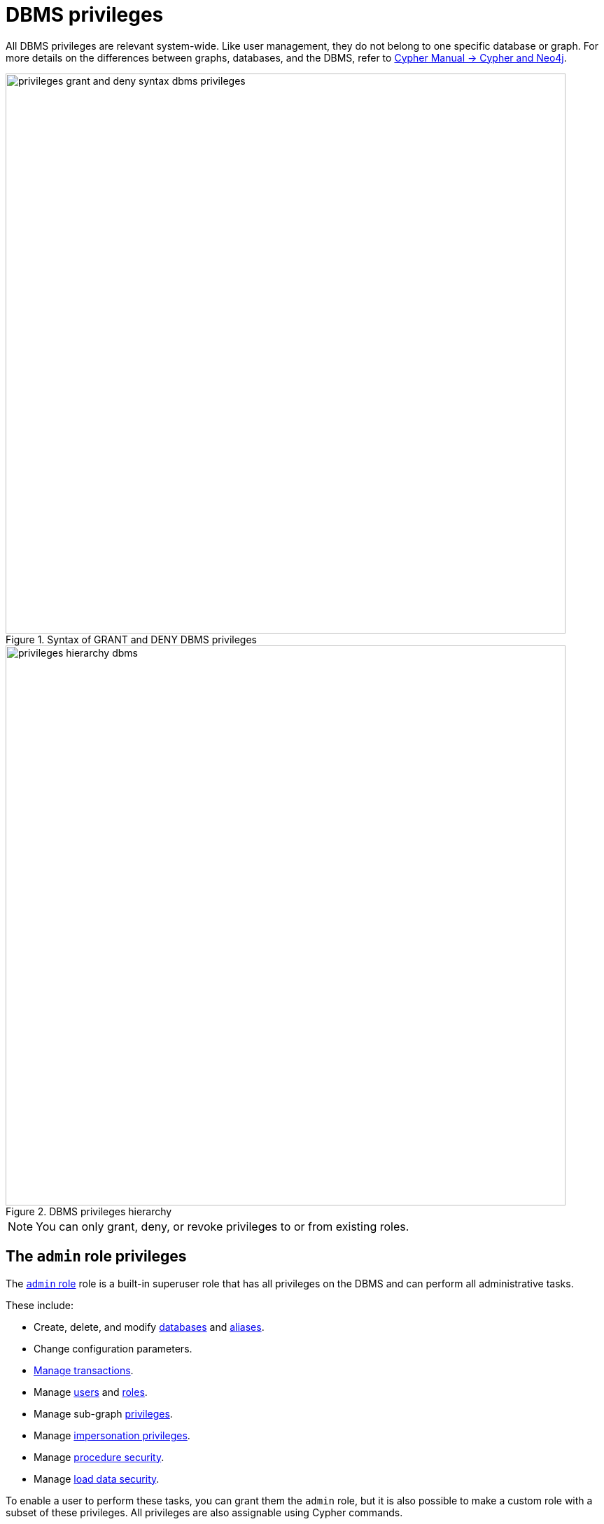 :description: How to use Cypher to manage Neo4j DBMS administrative privileges.
:page-role: enterprise-edition aura-db-business-critical aura-db-dedicated
////
[source, cypher, role=test-setup]
----
CREATE USER jake SET PASSWORD 'abcd1234' CHANGE NOT REQUIRED;
CREATE ROLE roleAdder IF NOT EXISTS;
CREATE ROLE roleNameModifier IF NOT EXISTS;
CREATE ROLE roleDropper IF NOT EXISTS;
CREATE ROLE roleAssigner IF NOT EXISTS;
CREATE ROLE roleRemover IF NOT EXISTS;
CREATE ROLE roleViewer IF NOT EXISTS;
CREATE ROLE roleManager IF NOT EXISTS;
CREATE ROLE userAdder IF NOT EXISTS;
CREATE ROLE userNameModifier IF NOT EXISTS;
CREATE ROLE userModifier IF NOT EXISTS;
CREATE ROLE passwordModifier IF NOT EXISTS;
CREATE ROLE statusModifier IF NOT EXISTS;
CREATE ROLE userDropper IF NOT EXISTS;
CREATE ROLE userViewer IF NOT EXISTS;
CREATE ROLE userManager IF NOT EXISTS;
CREATE ROLE userImpersonator IF NOT EXISTS;
CREATE ROLE databaseAdder IF NOT EXISTS;
CREATE ROLE compositeDatabaseAdder IF NOT EXISTS;
CREATE ROLE databaseDropper IF NOT EXISTS;
CREATE ROLE compositeDatabaseDropper IF NOT EXISTS;
CREATE ROLE databaseModifier IF NOT EXISTS;
CREATE ROLE accessModifier IF NOT EXISTS;
CREATE ROLE languageModifier IF NOT EXISTS;
CREATE ROLE compositeDatabaseModifier IF NOT EXISTS;
CREATE ROLE compositeDatabaseManager IF NOT EXISTS;
CREATE ROLE databaseManager IF NOT EXISTS;
CREATE ROLE aliasAdder IF NOT EXISTS;
CREATE ROLE aliasDropper IF NOT EXISTS;
CREATE ROLE aliasModifier IF NOT EXISTS;
CREATE ROLE aliasViewer IF NOT EXISTS;
CREATE ROLE aliasManager IF NOT EXISTS;
CREATE ROLE privilegeViewer IF NOT EXISTS;
CREATE ROLE privilegeAssigner IF NOT EXISTS;
CREATE ROLE privilegeRemover IF NOT EXISTS;
CREATE ROLE privilegeManager IF NOT EXISTS;
CREATE ROLE procedureExecutor IF NOT EXISTS;
CREATE ROLE deniedProcedureExecutor IF NOT EXISTS;
CREATE ROLE boostedProcedureExecutor IF NOT EXISTS;
CREATE ROLE deniedBoostedProcedureExecutor1 IF NOT EXISTS;
CREATE ROLE deniedBoostedProcedureExecutor2 IF NOT EXISTS;
CREATE ROLE deniedBoostedProcedureExecutor3 IF NOT EXISTS;
CREATE ROLE deniedBoostedProcedureExecutor4 IF NOT EXISTS;
CREATE ROLE adminProcedureExecutor IF NOT EXISTS;
CREATE ROLE functionExecutor IF NOT EXISTS;
CREATE ROLE deniedFunctionExecutor IF NOT EXISTS;
CREATE ROLE boostedFunctionExecutor IF NOT EXISTS;
CREATE ROLE globbing1 IF NOT EXISTS;
CREATE ROLE globbing2 IF NOT EXISTS;
CREATE ROLE globbing3 IF NOT EXISTS;
CREATE ROLE globbing4 IF NOT EXISTS;
CREATE ROLE globbing5 IF NOT EXISTS;
CREATE ROLE globbing6 IF NOT EXISTS;
CREATE ROLE dbmsManager IF NOT EXISTS;
CREATE ROLE configurationViewer IF NOT EXISTS;
CREATE ROLE deniedConfigurationViewer IF NOT EXISTS;
CREATE ROLE serverManager IF NOT EXISTS;
CREATE ROLE serverViewer IF NOT EXISTS;
----
////

[[access-control-dbms-administration]]
= DBMS privileges

All DBMS privileges are relevant system-wide.
Like user management, they do not belong to one specific database or graph.
For more details on the differences between graphs, databases, and the DBMS, refer to link:{neo4j-docs-base-uri}/cypher-manual/current/introduction/cypher_neo4j/[Cypher Manual -> Cypher and Neo4j].

image::privileges_grant_and_deny_syntax_dbms_privileges.svg[width="800", title="Syntax of GRANT and DENY DBMS privileges"]

image::privileges_hierarchy_dbms.svg[width="800", title="DBMS privileges hierarchy"]

[NOTE]
====
You can only grant, deny, or revoke privileges to or from existing roles.
====

== The `admin` role privileges

The xref:authentication-authorization/built-in-roles.adoc#access-control-built-in-roles-admin[`admin` role] role is a built-in superuser role that has all privileges on the DBMS and can perform all administrative tasks.

These include:

* Create, delete, and modify <<access-control-dbms-administration-database-management, databases>> and  <<access-control-dbms-administration-alias-management, aliases>>.
* Change configuration parameters.
* xref:authentication-authorization/database-administration.adoc#access-control-database-administration-transaction[Manage transactions].
* Manage <<access-control-dbms-administration-user-management, users>> and <<access-control-dbms-administration-role-management, roles>>.
* Manage sub-graph <<access-control-dbms-administration-privilege-management, privileges>>.
* Manage <<access-control-dbms-administration-impersonation, impersonation privileges>>.
* Manage <<access-control-dbms-administration-execute, procedure security>>.
* Manage <<access-control-dbms-administration-load-privileges, load data security>>.

To enable a user to perform these tasks, you can grant them the `admin` role, but it is also possible to make a custom role with a subset of these privileges.
All privileges are also assignable using Cypher commands.

The following sections describe the privileges that are available for DBMS administration and show some examples of how to use Cypher commands to manage them.

[[access-control-dbms-administration-custom]]
== Using a custom role to manage DBMS privileges

You can create a custom role to manage DBMS privileges by granting the privileges you want to the role.
Alternatively, you can copy the `admin` role and revoke or deny the unwanted privileges.
The following examples show how to create a custom role with a subset of the privileges that the `admin` role using both methods.

=== Create a custom administrator role from scratch

Create an administrator role that can only manage users and roles by creating a new role and granting the `USER MANAGEMENT` and `ROLE MANAGEMENT` privileges.

. Create the new role:
+
[source, cypher, role=noplay]
----
CREATE ROLE usermanager;
----
. Grant the privilege to manage users:
+
[source, cypher, role=noplay]
----
GRANT USER MANAGEMENT ON DBMS TO usermanager;
----
. Grant the privilege to manage roles:
+
[source, cypher, role=noplay]
----
GRANT ROLE MANAGEMENT ON DBMS TO usermanager;
----
+
As a result, the `usermanager` role has privileges that only allow user and role management.
. To list all privileges for the role `usermanager` as commands, use the following query:
+
[source, cypher, role=noplay]
----
SHOW ROLE usermanager PRIVILEGES AS COMMANDS;
----
+
.Result
[options="header,footer", width="100%", cols="m"]
|===
|command
|"GRANT ROLE MANAGEMENT ON DBMS TO `usermanager`"
|"GRANT USER MANAGEMENT ON DBMS TO `usermanager`"
a|Rows: 2
|===

[NOTE]
====
This role does not allow all DBMS capabilities.
For example, the role is missing privileges for managing, creating, and dropping databases, as well as executing `admin` procedures.
To create a more powerful administrator, you can grant a different set of privileges.
====

=== Create a custom administrator role from scratch with limited capabilities

You can also create a custom administrator role with limited capabilities.
This can be done by creating a new role and granting all `DBMS` privileges, then denying the ones you do not want the role to have, and then granting only the privileges you want to include.
For example, you can create a custom administrator role `customAdministrator` that has all DBMS privileges except for creating, dropping, and modifying databases, and also has the privilege for managing transactions.

. Create a new role:
+
[source, cypher, role=noplay]
----
CREATE ROLE customAdministrator;
----
. Grant the privilege for all DBMS capabilities:
+
[source, cypher, role=noplay]
----
GRANT ALL DBMS PRIVILEGES ON DBMS TO customAdministrator;
----
. Explicitly deny the privilege to manage databases:
+
[source, cypher, role=noplay]
----
DENY DATABASE MANAGEMENT ON DBMS TO customAdministrator;
----
. Grant the transaction management privilege:
+
[source, cypher, role=noplay]
----
GRANT TRANSACTION MANAGEMENT (*) ON DATABASE * TO customAdministrator;
----
+
As a result, the `customAdministrator` role has privileges that include all DBMS privileges except creating, dropping, and modifying databases, as well as managing transactions.
. To list all privileges for the role `customAdministrator` as commands, use the following query:
+
[source, cypher, role=noplay]
----
SHOW ROLE customAdministrator PRIVILEGES AS COMMANDS;
----
+
.Result
[options="header,footer", width="100%", cols="m"]
|===
|command
|"DENY DATABASE MANAGEMENT ON DBMS TO `customAdministrator`"
|"GRANT ALL DBMS PRIVILEGES ON DBMS TO `customAdministrator`"
|"GRANT TRANSACTION MANAGEMENT (*) ON DATABASE * TO `customAdministrator`"
a|Rows: 3
|===

=== Create a custom administrator role by copying the `admin` role

You can also create a custom administrator role by copying the `admin` role and then revoking or denying the privileges you do not want.
For example, you can create a new role called `newRole` that has all the privileges of the `admin` role, and then revoke the ability to read/write/load data, manage constraints, indexes, name, and remove ability to access all databases, except the `system` database.

. Create a new role by copying the `admin` role:
+
[source, cypher, role=noplay]
----
CREATE ROLE newRole AS COPY OF admin;
----

. Revoke the ability to read/write/load data:
+
[source, cypher, role=noplay]
----
REVOKE GRANT MATCH {*} ON GRAPH * NODE * FROM newRole;
REVOKE GRANT MATCH {*} ON GRAPH * RELATIONSHIP * FROM newRole;
REVOKE GRANT WRITE ON GRAPH * FROM newRole;
REVOKE GRANT LOAD ON ALL DATA FROM newRole;
----

. Revoke the ability to manage index/constraint/name:
+
[source, cypher, role=noplay]
----
REVOKE GRANT CONSTRAINT MANAGEMENT ON DATABASE * FROM newRole;
REVOKE GRANT INDEX MANAGEMENT ON DATABASE * FROM newRole;
REVOKE GRANT NAME MANAGEMENT ON DATABASE * FROM newRole;
REVOKE GRANT SHOW CONSTRAINT ON DATABASE * FROM newRole;
REVOKE GRANT SHOW INDEX ON DATABASE * FROM newRole;
----

. Revoke the ability to access all databases:
+
[source, cypher, role=noplay]
----
REVOKE GRANT ACCESS ON DATABASE * FROM newRole;
----
. Grant the ability to access the `system` database:
+
[source, cypher, role=noplay]
----
GRANT ACCESS ON DATABASE system TO newRole;
----

. To list all privileges for the role `newRole` as commands, use the following query:
+
[source, cypher, role=noplay]
----
SHOW ROLE newRole PRIVILEGES AS COMMANDS;
----
+
.Result
[options="header,footer", width="100%", cols="m"]
|===
|command
| "GRANT ACCESS ON DATABASE `system` TO `newRole`"
| "GRANT ALL DBMS PRIVILEGES ON DBMS TO `newRole`"
| "GRANT START ON DATABASE * TO `newRole`"
| "GRANT STOP ON DATABASE * TO `newRole`"
| "GRANT TRANSACTION MANAGEMENT (*) ON DATABASE * TO `newRole`"
a|Rows: 5
|===

[[access-control-dbms-administration-role-management]]
== The DBMS `ROLE MANAGEMENT` privileges

The DBMS privileges for role management can be granted, denied, or revoked like other privileges.

[NOTE]
====
For more details about the syntax descriptions, see xref:database-administration/syntax.adoc#administration-syntax-reading[Reading the administration commands syntax].
====

.Role management privileges command syntax
[options="header", width="100%", cols="3a,2"]
|===
| Command | Description

| [source, syntax, role=noheader]
GRANT [IMMUTABLE] CREATE ROLE
  ON DBMS
  TO role[, ...]
| Enables the specified roles to create new roles.

| [source, syntax, role=noheader]
GRANT [IMMUTABLE] RENAME ROLE
  ON DBMS
  TO role[, ...]
| Enables the specified roles to change the name of roles.

| [source, syntax, role=noheader]
GRANT [IMMUTABLE] DROP ROLE
  ON DBMS
  TO role[, ...]
| Enables the specified roles to delete roles.

| [source, syntax, role=noheader]
GRANT [IMMUTABLE] ASSIGN ROLE
  ON DBMS
  TO role[, ...]
| Enables the specified roles to assign roles to users.

| [source, syntax, role=noheader]
GRANT [IMMUTABLE] REMOVE ROLE
  ON DBMS
  TO role[, ...]
| Enables the specified roles to remove roles from users.

| [source, syntax, role=noheader]
GRANT [IMMUTABLE] SHOW ROLE
  ON DBMS
  TO role[, ...]
| Enables the specified roles to list roles.

| [source, syntax, role=noheader]
GRANT [IMMUTABLE] ROLE MANAGEMENT
  ON DBMS
  TO role[, ...]
| Enables the specified roles to create, delete, assign, remove, and list roles.

|===

=== Grant privilege to create roles

You can grant the privilege to add roles using the `CREATE ROLE` command. +
For example:

[source, cypher, role=noplay]
----
GRANT CREATE ROLE ON DBMS TO roleAdder;
----

As a result, the `roleAdder` role has privileges that only allow adding roles.
To list all privileges for the role `roleAdder` as commands, use the following query:

[source, cypher, role=noplay]
----
SHOW ROLE roleAdder PRIVILEGES AS COMMANDS;
----

.Result
[options="header,footer", width="100%", cols="m"]
|===
|command
|"GRANT CREATE ROLE ON DBMS TO `roleAdder`"
a|Rows: 1
|===

=== Grant privilege to rename roles

You can grant the privilege to rename roles using the `RENAME ROLE` privilege. +
For example:

[source, cypher, role=noplay]
----
GRANT RENAME ROLE ON DBMS TO roleNameModifier;
----

As a result, the `roleNameModifier` role has privileges that only allow renaming roles.
To list all privileges for the role `roleNameModifier`, use the following query:

[source, cypher, role=noplay]
----
SHOW ROLE roleNameModifier PRIVILEGES AS COMMANDS;
----

.Result
[options="header,footer", width="100%", cols="m"]
|===
|command
|"GRANT RENAME ROLE ON DBMS TO `roleNameModifier`"
a|Rows: 1
|===

=== Grant privilege to delete roles

You can grant the privilege to delete roles using the `DROP ROLE` privilege. +
For example:

[source, cypher, role=noplay]
----
GRANT DROP ROLE ON DBMS TO roleDropper;
----

As a result, the `roleDropper` role has privileges that only allow deleting roles.
To list all privileges for the role `roleDropper`, use the following query:

[source, cypher, role=noplay]
----
SHOW ROLE roleDropper PRIVILEGES AS COMMANDS;
----

.Result
[options="header,footer", width="100%", cols="m"]
|===
|command
|"GRANT DROP ROLE ON DBMS TO `roleDropper`"
a|Rows: 1
|===

=== Grant privilege to assign roles

You can grant the privilege to assign roles to users using the `ASSIGN ROLE` privilege. +
For example:

[source, cypher, role=noplay]
----
GRANT ASSIGN ROLE ON DBMS TO roleAssigner;
----

As a result, the `roleAssigner` role has privileges that only allow assigning/granting roles.
To list all privileges for the role `roleAssigner` as commands, use the following query:

[source, cypher, role=noplay]
----
SHOW ROLE roleAssigner PRIVILEGES AS COMMANDS;
----

.Result
[options="header,footer", width="100%", cols="m"]
|===
|command
|"GRANT ASSIGN ROLE ON DBMS TO `roleAssigner`"
a|Rows: 1
|===

=== Grant privilege to remove roles

You can grant the privilege to remove roles from users using the `REMOVE ROLE` privilege. +
For example:

[source, cypher, role=noplay]
----
GRANT REMOVE ROLE ON DBMS TO roleRemover;
----

As a result, the `roleRemover` role has privileges that only allow removing/revoking roles.
To list all privileges for the role `roleRemover` as commands, use the following query:

[source, cypher, role=noplay]
----
SHOW ROLE roleRemover PRIVILEGES AS COMMANDS;
----

.Result
[options="header,footer", width="100%", cols="m"]
|===
|command
|"GRANT REMOVE ROLE ON DBMS TO `roleRemover`"
a|Rows: 1
|===

=== Grant privilege to show roles

You can grant the privilege to show roles using the `SHOW ROLE` privilege.
A role with this privilege is allowed to execute the `SHOW ROLES` and `SHOW POPULATED ROLES` administration commands.

[NOTE]
====
In order to use `SHOW ROLES WITH USERS` and `SHOW POPULATED ROLES WITH USERS` administration commands, both the `SHOW ROLE` and the `SHOW USER` privileges are required.
====

The following query shows an example of how to grant the `SHOW ROLE` privilege:

[source, cypher, role=noplay]
----
GRANT SHOW ROLE ON DBMS TO roleViewer;
----

As a result, the `roleViewer` role has privileges that only allow showing roles.
To list all privileges for the role `roleViewer` as commands, use the following query:

[source, cypher, role=noplay]
----
SHOW ROLE roleViewer PRIVILEGES AS COMMANDS;
----

.Result
[options="header,footer", width="100%", cols="m"]
|===
|command
|"GRANT SHOW ROLE ON DBMS TO `roleViewer`"
a|Rows: 1
|===

=== Grant privilege to manage roles

You can grant the privilege to create, rename, delete, assign, remove, and list roles using the `ROLE MANAGEMENT` privilege. +
For example:

[source, cypher, role=noplay]
----
GRANT ROLE MANAGEMENT ON DBMS TO roleManager;
----

As a result, the `roleManager` role has all privileges to manage roles.
To list all privileges for the role `roleManager` as commands, use the following query:

[source, cypher, role=noplay]
----
SHOW ROLE roleManager PRIVILEGES AS COMMANDS;
----

.Result
[options="header,footer", width="100%", cols="m"]
|===
|command
|"GRANT ROLE MANAGEMENT ON DBMS TO `roleManager`"
a|Rows: 1
|===


[[access-control-dbms-administration-user-management]]
== The DBMS `USER MANAGEMENT` privileges

The DBMS privileges for user management can be granted, denied, or revoked like other privileges.

[NOTE]
====
For more details about the syntax descriptions, see xref:database-administration/syntax.adoc#administration-syntax-reading[Reading the administration commands syntax].
====

.User management privileges command syntax
[options="header", width="100%", cols="3a,2"]
|===
| Command | Description

| [source, syntax, role=noheader]
GRANT [IMMUTABLE] CREATE USER
  ON DBMS
  TO role[, ...]
| Enables the specified roles to create new users.

| [source, syntax, role=noheader]
GRANT [IMMUTABLE] RENAME USER
  ON DBMS
  TO role[, ...]
| Enables the specified roles to change the name of users.

| [source, syntax, role=noheader]
GRANT [IMMUTABLE] ALTER USER
  ON DBMS
  TO role[, ...]
| Enables the specified roles to modify users.

| [source, syntax, role=noheader]
GRANT [IMMUTABLE] SET PASSWORD[S]
  ON DBMS
  TO role[, ...]
| Enables the specified roles to modify users' passwords and whether those passwords must be changed upon first login.

| [source, syntax, role=noheader]
GRANT [IMMUTABLE] SET AUTH
  ON DBMS
  TO role[, ...]
| Enables the specified roles to `SET` or `REMOVE` users' xref:authentication-authorization/auth-providers.adoc[auth providers].

| [source, syntax, role=noheader]
GRANT [IMMUTABLE] SET USER HOME DATABASE
  ON DBMS
  TO role[, ...]
| Enables the specified roles to modify users' home database.

| [source, syntax, role=noheader]
GRANT [IMMUTABLE] SET USER STATUS
  ON DBMS
  TO role[, ...]
| Enables the specified roles to modify the account status of users.

| [source, syntax, role=noheader]
GRANT [IMMUTABLE] DROP USER
  ON DBMS
  TO role[, ...]
| Enables the specified roles to delete users.

| [source, syntax, role=noheader]
GRANT [IMMUTABLE] SHOW USER
  ON DBMS
  TO role[, ...]
| Enables the specified roles to list users.

| [source, syntax, role=noheader]
GRANT [IMMUTABLE] USER MANAGEMENT
  ON DBMS
  TO role[, ...]
| Enables the specified roles to create, delete, modify, and list users.

|===

=== Grant privilege to create users

You can grant the privilege to add users using the `CREATE USER` privilege. +
For example:

[source, cypher, role=noplay]
----
GRANT CREATE USER ON DBMS TO userAdder
----

As a result, the `userAdder` role has privileges that only allow adding users.
To list all privileges for the role `userAdder` as commands, use the following query:

[source, cypher, role=noplay]
----
SHOW ROLE userAdder PRIVILEGES AS COMMANDS;
----

.Result
[options="header,footer", width="100%", cols="m"]
|===
|command
|"GRANT CREATE USER ON DBMS TO `userAdder`"
a|Rows: 1
|===

=== Grant privilege to rename users

You can grant the privilege to rename users using the `RENAME USER` privilege. +
For example:

[source, cypher, role=noplay]
----
GRANT RENAME USER ON DBMS TO userNameModifier
----

As a result, the `userNameModifier` role has privileges that only allow renaming users.
To list all privileges for the role `userNameModifier` as commands, use the following query:

[source, cypher, role=noplay]
----
SHOW ROLE userNameModifier PRIVILEGES AS COMMANDS;
----

.Result
[options="header,footer", width="100%", cols="m"]
|===
|command
|"GRANT RENAME USER ON DBMS TO `userNameModifier`"
a|Rows: 1
|===

=== Grant privilege to modify users

You can grant the privilege to modify users using the `ALTER USER` privilege. +
For example:

[source, cypher, role=noplay]
----
GRANT ALTER USER ON DBMS TO userModifier
----

As a result, the `userModifier` role has privileges that only allow modifying users.
To list all privileges for the role `userModifier` as commands, use the following query:

[source, cypher, role=noplay]
----
SHOW ROLE userModifier PRIVILEGES AS COMMANDS;
----

.Result
[options="header,footer", width="100%", cols="m"]
|===
|command
|"GRANT ALTER USER ON DBMS TO `userModifier`"
a|Rows: 1
|===


The `ALTER USER` privilege allows the user to run the `ALTER USER` administration command with one or several of the `SET PASSWORD`, `SET PASSWORD CHANGE [NOT] REQUIRED`, `SET AUTH`, `REMOVE AUTH` and `SET STATUS` parts. +
For example:

[source, cypher, role=noplay]
----
ALTER USER jake SET PASSWORD 'verysecret' SET STATUS SUSPENDED
----

[NOTE]
====
Note that the combination of the `SET PASSWORDS`, `SET AUTH`, `SET USER STATUS`, and the `SET USER HOME DATABASE` privilege actions is equivalent to the `ALTER USER` privilege action.
====

=== Grant privilege to modify users' passwords

You can grant the privilege to modify users' passwords and whether those passwords must be changed upon first login using the `SET PASSWORDS` privilege. +
For example:

[source, cypher, role=noplay]
----
GRANT SET PASSWORDS ON DBMS TO passwordModifier
----

As a result, the `passwordModifier` role has privileges that only allow modifying users' passwords and whether those passwords must be changed upon first login.
To list all privileges for the role `passwordModifier` as commands, use the following query:

[source, cypher, role=noplay]
----
SHOW ROLE passwordModifier PRIVILEGES AS COMMANDS;
----

.Result
[options="header,footer", width="100%", cols="m"]
|===
|command
|"GRANT SET PASSWORD ON DBMS TO `passwordModifier`"
a|Rows: 1
|===

The `SET PASSWORDS` privilege allows the user to run the `ALTER USER` administration command with one or both of the `SET PASSWORD` and `SET PASSWORD CHANGE [NOT] REQUIRED` parts.

[source, cypher, role=noplay]
----
ALTER USER jake SET PASSWORD 'abcd5678' CHANGE NOT REQUIRED
----

=== Grant privilege to modify users' auth information

You can grant the privilege to modify users' auth providers using the `SET AUTH` privilege. +
For example:

[source, cypher, role=noplay]
----
GRANT SET AUTH ON DBMS TO userModifier
----
As a result, the `userModifier` role has privileges that only allow modifying users' auth providers.

The `SET AUTH` privilege allows the user to run the `ALTER USER` administration command with one or both of the `SET
AUTH` and `REMOVE AUTH` parts. +
For example:

[source, cypher, role=noplay]
----
ALTER USER jake REMOVE AUTH 'native' SET AUTH 'oidc-okta' { SET id 'jakesUniqueOktaUserId' }
----

=== Grant privilege to modify the account status of users

You can grant the privilege to modify the account status of users using the `SET USER STATUS` privilege. +
For example:

[source, cypher, role=noplay]
----
GRANT SET USER STATUS ON DBMS TO statusModifier
----

As a result, the `statusModifier` role has privileges that only allow modifying the account status of users.
To list all privileges for the role `statusModifier` as commands, use the following query:

[source, cypher, role=noplay]
----
SHOW ROLE statusModifier PRIVILEGES AS COMMANDS;
----

.Result
[options="header,footer", width="100%", cols="m"]
|===
|command
|"GRANT SET USER STATUS ON DBMS TO `statusModifier`"
a|Rows: 1
|===

The `SET USER STATUS` privilege allows the user to run the `ALTER USER` administration command with only the `SET STATUS` part:

[source, cypher, role=noplay]
----
ALTER USER jake SET STATUS ACTIVE
----

=== Grant privilege to modify the home database of users

You can grant the privilege to modify the home database of users using the `SET USER HOME DATABASE` privilege. +
For example:

[source, cypher, role=noplay]
----
GRANT SET USER HOME DATABASE ON DBMS TO statusModifier
----

As a result, the `statusModifier` role has privileges that only allow modifying the home database of users.
To list all privileges for the role `statusModifier` as commands, use the following query:

[source, cypher, role=noplay]
----
SHOW ROLE statusModifier PRIVILEGES AS COMMANDS;
----

.Result
[options="header,footer", width="100%", cols="m"]
|===
|command
|"GRANT SET USER HOME DATABASE ON DBMS TO `statusModifier`"
|"GRANT SET USER STATUS ON DBMS TO `statusModifier`"
a|Rows: 2
|===

The `SET USER HOME DATABASE` privilege allows the user to run the `ALTER USER` administration command with only the `SET HOME DATABASE` or `REMOVE HOME DATABASE` part:

[source, cypher, role=noplay]
----
ALTER USER jake SET HOME DATABASE otherDb
----

[source, cypher, role=noplay]
----
ALTER USER jake REMOVE HOME DATABASE
----

=== Grant privilege to delete users

You can grant the privilege to delete users using the `DROP USER` privilege. +
For example:

[source, cypher, role=noplay]
----
GRANT DROP USER ON DBMS TO userDropper
----

As a result, the `userDropper` role has privileges that only allow deleting users.
To list all privileges for the role `userDropper` as commands, use the following query:

[source, cypher, role=noplay]
----
SHOW ROLE userDropper PRIVILEGES AS COMMANDS;
----

.Result
[options="header,footer", width="100%", cols="m"]
|===
|command
|"GRANT DROP USER ON DBMS TO `userDropper`"
a|Rows: 1
|===


=== Grant privilege to show users

You can grant the privilege to show users using the `SHOW USER` privilege. +
For example:

[source, cypher, role=noplay]
----
GRANT SHOW USER ON DBMS TO userViewer
----

As a result, the `userViewer` role has privileges that only allow showing users.
To list all privileges for the role `userViewer` as commands, use the following query:

[source, cypher, role=noplay]
----
SHOW ROLE userViewer PRIVILEGES AS COMMANDS;
----

.Result
[options="header,footer", width="100%", cols="m"]
|===
|command
|"GRANT SHOW USER ON DBMS TO `userViewer`"
a|Rows: 1
|===

=== Grant privilege to manage users

You can grant the privilege to create, rename, modify, delete, and list users using the `USER MANAGEMENT` privilege. +
For example:

[source, cypher, role=noplay]
----
GRANT USER MANAGEMENT ON DBMS TO userManager
----

As a result, the `userManager` role has all privileges to manage users.
To list all privileges for the role `userManager` as commands, use the following query:

[source, cypher, role=noplay]
----
SHOW ROLE userManager PRIVILEGES AS COMMANDS;
----

.Result
[options="header,footer", width="100%", cols="m"]
|===
|command
|"GRANT SHOW USER ON DBMS TO `userManager`"
a|Rows: 1
|===

[[access-control-dbms-administration-impersonation]]
== The DBMS `IMPERSONATE` privileges

The DBMS privileges for impersonation can be granted, denied, or revoked like other privileges.

Impersonation is the ability of a user to assume another user's roles (and therefore privileges), with the restriction of not being able to execute updating `admin` commands as the impersonated user (i.e. they would still be able to use `SHOW` commands).

[NOTE]
====
For more details about the syntax descriptions, see xref:database-administration/syntax.adoc#administration-syntax-reading[Reading the administration commands syntax].
====

You can use the `IMPERSONATE` privilege to allow a user to impersonate another user.

.Impersonation privileges command syntax
[options="header", width="100%", cols="3a,2"]
|===
| Command | Description

| [source, syntax, role=noheader]
GRANT [IMMUTABLE] IMPERSONATE [(*)]
    ON DBMS
    TO role[, ...]
| Enables the specified roles to impersonate any user.

| [source, syntax, role=noheader]
GRANT [IMMUTABLE] IMPERSONATE (user[, ...])
    ON DBMS
    TO role[, ...]
| Enables the specified roles to impersonate the specified users.

|===

=== Grant privilege to impersonate all users

You can grant the privilege to impersonate all users using the `IMPERSONATE (*)` privilege. +
For example:

.Query
[source, cypher, role=noplay]
----
GRANT IMPERSONATE (*) ON DBMS TO allUserImpersonator
----

As a result, the `allUserImpersonator` role has privileges that allow impersonating all users.
To list all privileges for the role `allUserImpersonator` as commands, use the following query:

.Query
[source, cypher, role=noplay]
----
SHOW ROLE allUserImpersonator PRIVILEGES AS COMMANDS;
----
.Result
[options="header,footer", width="100%", cols="m"]
|===
| command
| "GRANT IMPERSONATE (*) ON DBMS TO `allUserImpersonator`"
a|Rows: 1
|===

=== Grant privilege to impersonate specific users

You can also grant the privilege to impersonate specific users or a subset of users. +
For example:

.Query
[source, cypher, role=noplay]
----
GRANT IMPERSONATE (alice, bob) ON DBMS TO userImpersonator
----

As a result, the `userImpersonator` role has privileges that allow impersonating only `alice` and `bob`.
Then, you deny the privilege to impersonate `alice`:

.Query
[source, cypher, role=noplay]
----
DENY IMPERSONATE (alice) ON DBMS TO userImpersonator
----

As a result, the `userImpersonator` user would be able to impersonate only `bob`.

[[access-control-dbms-administration-database-management]]
== The DBMS `DATABASE MANAGEMENT` privileges

The DBMS privileges for database management can be granted, denied, or revoked like other privileges.

[NOTE]
====
For more details about the syntax descriptions, see xref:database-administration/syntax.adoc#administration-syntax-reading[Reading the administration commands syntax].
====

.Database management privileges command syntax
[options="header", width="100%", cols="3a,2"]
|===
| Command | Description

| [source, syntax, role=noheader]
GRANT [IMMUTABLE] CREATE DATABASE
  ON DBMS
  TO role[, ...]
| Enables the specified roles to create new standard databases.

| [source, syntax, role=noheader]
GRANT [IMMUTABLE] DROP DATABASE
  ON DBMS
  TO role[, ...]
| Enables the specified roles to delete standard databases.

| [source, syntax, role=noheader]
GRANT [IMMUTABLE] ALTER DATABASE
  ON DBMS
  TO role[, ...]
| Enables the specified roles to modify standard databases.

| [source, syntax, role=noheader]
GRANT [IMMUTABLE] SET DATABASE ACCESS
  ON DBMS
  TO role[, ...]
| Enables the specified roles to modify access to standard databases.

| [source, syntax, role=noheader]
GRANT [IMMUTABLE] SET DATABASE DEFAULT LANGUAGE
  ON DBMS
  TO role[, ...]
| Enables the specified roles to set the default query language on a standard database.

| [source, syntax, role=noheader]
GRANT [IMMUTABLE] CREATE COMPOSITE DATABASE
  ON DBMS
  TO role[, ...]
| Enables the specified roles to create new composite databases.

| [source, syntax, role=noheader]
GRANT DROP COMPOSITE DATABASE
  ON DBMS
  TO role[, ...]
| Enables the specified roles to delete composite databases.

| [source, syntax, role=noheader]
GRANT [IMMUTABLE] ALTER COMPOSITE DATABASE
  ON DBMS
  TO role[, ...]
| Enables the specified roles to modify composite databases.

| [source, syntax, role=noheader]
GRANT [IMMUTABLE] COMPOSITE DATABASE MANAGEMENT
  ON DBMS
  TO role[, ...]
| Enables the specified roles to create, delete or modify composite databases.

| [source, syntax, role=noheader]
GRANT [IMMUTABLE] DATABASE MANAGEMENT
  ON DBMS
  TO role[, ...]
| Enables the specified roles to create, delete, and modify databases.

|===

=== Grant privilege to create standard databases

You can grant the privilege to create standard databases using the `CREATE DATABASE` privilege. +
For example:

[source, cypher, role=noplay]
----
GRANT CREATE DATABASE ON DBMS TO databaseAdder
----

As a result, the `databaseAdder` role has privileges that only allow creating standard databases.
To list all privileges for the role `databaseAdder` as commands, use the following query:

[source, cypher, role=noplay]
----
SHOW ROLE databaseAdder PRIVILEGES AS COMMANDS;
----

.Result
[options="header,footer", width="100%", cols="m"]
|===
|command
|"GRANT CREATE DATABASE ON DBMS TO `databaseAdder`"
a|Rows: 1
|===

=== Grant privilege to create composite databases

You can grant the privilege to create composite databases using the `CREATE COMPOSITE DATABASE` privilege. +
For example:

[source, cypher, role=noplay]
----
GRANT CREATE COMPOSITE DATABASE ON DBMS TO compositeDatabaseAdder
----

As a result, the `compositeDatabaseAdder` role has privileges that only allow creating composite databases.
To list all privileges for the role `compositeDatabaseAdder` as commands, use the following query:

[source, cypher, role=noplay]
----
SHOW ROLE compositeDatabaseAdder PRIVILEGES AS COMMANDS;
----

.Result
[options="header,footer", width="100%", cols="m"]
|===
|command
|"GRANT CREATE COMPOSITE DATABASE ON DBMS TO `compositeDatabaseAdder`"
a|Rows: 1
|===

=== Grant privilege to delete standard databases

You can grant the privilege to delete standard databases using the `DROP DATABASE` privilege. +
For example:

[source, cypher, role=noplay]
----
GRANT DROP DATABASE ON DBMS TO databaseDropper
----

As a result, the `databaseDropper` role has privileges that only allow deleting standard databases.
To list all privileges for the role `databaseDropper` as commands, use the following query:

[source, cypher, role=noplay]
----
SHOW ROLE databaseDropper PRIVILEGES AS COMMANDS;
----

.Result
[options="header,footer", width="100%", cols="m"]
|===
|command
|"GRANT DROP DATABASE ON DBMS TO `databaseDropper`"
a|Rows: 1
|===

=== Grant privilege to delete composite databases

You can grant the privilege to delete composite databases using the `DROP COMPOSITE DATABASE` privilege. +
For example:

[source, cypher, role=noplay]
----
GRANT DROP COMPOSITE DATABASE ON DBMS TO compositeDatabaseDropper
----

As a result, the `compositeDatabaseDropper` role has privileges that only allow deleting composite databases.
To list all privileges for the role `compositeDatabaseDropper` as commands, use the following query:

[source, cypher, role=noplay]
----
SHOW ROLE compositeDatabaseDropper PRIVILEGES AS COMMANDS;
----

.Result
[options="header,footer", width="100%", cols="m"]
|===
|command
|"GRANT DROP COMPOSITE DATABASE ON DBMS TO `compositeDatabaseDropper`"
a|Rows: 1
|===

=== Grant privilege to modify standard databases

You can grant the privilege to modify standard databases using the `ALTER DATABASE` privilege. +
For example:

[source, cypher, role=noplay]
----
GRANT ALTER DATABASE ON DBMS TO databaseModifier;
----

As a result, the `databaseModifier` role has privileges that only allow modifying standard databases.
To list all privileges for the role `databaseModifier` as commands, use the following query:

[source, cypher, role=noplay]
----
SHOW ROLE databaseModifier PRIVILEGES AS COMMANDS;
----

.Result
[options="header,footer", width="100%", cols="m"]
|===
|command
|"GRANT ALTER DATABASE ON DBMS TO `databaseModifier`"
a|Rows: 1
|===

=== Grant privilege to modify access to standard databases

You can grant the privilege to modify access to standard databases using the `SET DATABASE ACCESS` privilege. +
For example:

[source, cypher, role=noplay]
----
GRANT SET DATABASE ACCESS ON DBMS TO accessModifier
----

As a result, the `accessModifier` role has privileges that only allow modifying access to standard databases.
To list all privileges for the role `accessModifier` as commands, use the following query:

[source, cypher, role=noplay]
----
SHOW ROLE accessModifier PRIVILEGES AS COMMANDS;
----

.Result
[options="header,footer", width="100%", cols="m"]
|===
|command
|"GRANT SET DATABASE ACCESS ON DBMS TO `accessModifier`"
a|Rows: 1
|===

[rol=label--new-2025.06]
=== Grant privilege to modify the default language of standard databases

You can grant the privilege to modify the default language of standard databases using the `SET DATABASE DEFAULT LANGUAGE` privilege. +
For example:

[source, cypher, role=noplay]
----
GRANT SET DATABASE DEFAULT LANGUAGE ON DBMS TO languageModifier
----

As a result, the `languageModifier` role has privileges that only allow modifying default language to standard databases.
To list all privileges for the role `languageModifier` as commands, use the following query:

[source, cypher, role=noplay]
----
SHOW ROLE languageModifier PRIVILEGES AS COMMANDS;
----

.Result
[options="header,footer", width="100%", cols="m"]
|===
|command
|"GRANT SET DATABASE DEFAULT LANGUAGE ON DBMS TO `languageModifier`"
a|Rows: 1
|===

[rol=label--new-2025.06]
=== Grant privilege to modify composite databases

You can grant the privilege to modify composite databases using the `ALTER COMPOSITE DATABASE` privilege. +
For example:

[source, cypher, role=noplay]
----
GRANT ALTER COMPOSITE DATABASE ON DBMS TO compositeDatabaseModifier;
----

As a result, the `compositeDatabaseModifier` role has privileges that only allow modifying composite databases.
To list all privileges for the role `compositeDatabaseModifier` as commands, use the following query:

[source, cypher, role=noplay]
----
SHOW ROLE compositeDatabaseModifier PRIVILEGES AS COMMANDS;
----

.Result
[options="header,footer", width="100%", cols="m"]
|===
|command
|"GRANT ALTER COMPOSITE DATABASE ON DBMS TO `compositeDatabaseModifier`"
a|Rows: 1
|===

=== Grant privilege to manage composite databases

You can grant the privilege to create, delete, and modify composite databases using the `COMPOSITE DATABASE MANAGEMENT` privilege. +
For example:

[source, cypher, role=noplay]
----
GRANT COMPOSITE DATABASE MANAGEMENT ON DBMS TO compositeDatabaseManager;
----

As a result, the `compositeDatabaseManager` role has all privileges to manage composite databases.
To list all privileges for the role `compositeDatabaseManager` as commands, use the following query:

[source, cypher, role=noplay]
----
SHOW ROLE compositeDatabaseManager PRIVILEGES AS COMMANDS;
----

.Result
[options="header,footer", width="100%", cols="m"]
|===
|command
|"GRANT COMPOSITE DATABASE MANAGEMENT ON DBMS TO `compositeDatabaseManager`"
a|Rows: 1
|===

=== Grant privilege to manage standard and composite databases

You can grant the privilege to create, delete, and modify standard and composite databases using the `DATABASE MANAGEMENT` privilege. +
For example:

[source, cypher, role=noplay]
----
GRANT DATABASE MANAGEMENT ON DBMS TO databaseManager;
----

As a result, the `databaseManager` role has all privileges to manage standard and composite databases.
To list all privileges for the role `databaseManager` as commands, use the following query:

[source, cypher, role=noplay]
----
SHOW ROLE databaseManager PRIVILEGES AS COMMANDS;
----

.Result
[options="header,footer", width="100%", cols="m"]
|===
|command
|"GRANT DATABASE MANAGEMENT ON DBMS TO `databaseManager`"
a|Rows: 1
|===

[[access-control-dbms-administration-alias-management]]
== The DBMS `ALIAS MANAGEMENT` privileges

The DBMS privileges for alias management can be granted, denied, or revoked like other privileges.
This applies to both local and remote aliases.

[NOTE]
====
For more details about the syntax descriptions, see xref:database-administration/syntax.adoc#administration-syntax-reading[Reading the administration commands syntax].
====

.Alias management privileges command syntax
[options="header", width="100%", cols="3a,2"]
|===
| Command | Description

| [source, syntax, role=noheader]
GRANT [IMMUTABLE] CREATE ALIAS
ON DBMS
TO role[, ...]
| Enables the specified roles to create new aliases.

| [source, syntax, role=noheader]
GRANT [IMMUTABLE] DROP ALIAS
ON DBMS
TO role[, ...]
| Enables the specified roles to delete aliases.

| [source, syntax, role=noheader]
GRANT [IMMUTABLE] ALTER ALIAS
ON DBMS
TO role[, ...]
| Enables the specified roles to modify aliases.

| [source, syntax, role=noheader]
GRANT [IMMUTABLE] SHOW ALIAS
ON DBMS
TO role[, ...]
| Enables the specified roles to list aliases.

| [source, syntax, role=noheader]
GRANT [IMMUTABLE] ALIAS MANAGEMENT
ON DBMS
TO role[, ...]
| Enables the specified roles to list, create, delete, and modify aliases.

|===

=== Grant privilege to create aliases

You can grant the privilege to create aliases using the `CREATE ALIAS` privilege. +
For example:

[source, cypher, role=noplay]
----
GRANT CREATE ALIAS ON DBMS TO aliasAdder;
----

As a result, the `aliasAdder` role has privileges that only allow creating aliases.
To list all privileges for the role `aliasAdder` as commands, use the following query:

[source, cypher, role=noplay]
----
SHOW ROLE aliasAdder PRIVILEGES AS COMMANDS;
----

.Result
[options="header,footer", width="100%", cols="m"]
|===
|command
|"GRANT CREATE ALIAS ON DBMS TO `aliasAdder`"
a|Rows: 1
|===

=== Grant privilege to delete aliases

You can grant the privilege to delete aliases using the `DROP ALIAS` privilege. +
For example:

[source, cypher, role=noplay]
----
GRANT DROP ALIAS ON DBMS TO aliasDropper;
----

As a result, the `aliasDropper` role has privileges that only allow deleting aliases.
See all privileges for the role `aliasDropper` as commands, use the following query:

[source, cypher, role=noplay]
----
SHOW ROLE aliasDropper PRIVILEGES AS COMMANDS;
----

.Result
[options="header,footer", width="100%", cols="m"]
|===
|command
|"GRANT DROP ALIAS ON DBMS TO `aliasDropper`"
a|Rows: 1
|===

=== Grant privilege to modify aliases

You can grant the privilege to modify aliases using the `ALTER ALIAS` privilege. +
For example:

[source, cypher, role=noplay]
----
GRANT ALTER ALIAS ON DBMS TO aliasModifier;
----

As a result, the `aliasModifier` role has privileges that only allow modifying aliases.
To list all privileges for the role `aliasModifier` as commands, use the following query:

[source, cypher, role=noplay]
----
SHOW ROLE aliasModifier PRIVILEGES AS COMMANDS;
----

.Result
[options="header,footer", width="100%", cols="m"]
|===
|command
|"GRANT ALTER ALIAS ON DBMS TO `aliasModifier`"
a|Rows: 1
|===


=== Grant privilege to list aliases

You can grant the privilege to list aliases using the `SHOW ALIAS` privilege. +
For example:

[source, cypher, role=noplay]
----
GRANT SHOW ALIAS ON DBMS TO aliasViewer;
----

As a result, the `aliasViewer` role has privileges that only allow modifying aliases.
To list all privileges for the role `aliasViewer` as commands, use the following query:

[source, cypher, role=noplay]
----
SHOW ROLE aliasViewer PRIVILEGES AS COMMANDS;
----

.Result
[options="header,footer", width="100%", cols="m"]
|===
|command
|"GRANT SHOW ALIAS ON DBMS TO `aliasViewer`"
a|Rows: 1
|===

=== Grant privilege to manage aliases

You can grant the privilege to create, delete, modify, and list aliases using the `ALIAS MANAGEMENT` privilege. +
For example:

[source, cypher, role=noplay]
----
GRANT ALIAS MANAGEMENT ON DBMS TO aliasManager;
----

As a result, the `aliasManager` role has all privileges to manage aliases.
To list all privileges for the role `aliasManager` as commands, use the following query:

[source, cypher, role=noplay]
----
SHOW ROLE aliasManager PRIVILEGES AS COMMANDS;
----

.Result
[options="header,footer", width="100%", cols="m"]
|===
|command
|"GRANT ALIAS MANAGEMENT ON DBMS TO `aliasManager`"
a|Rows: 1
|===

[[access-control-dbms-administration-server-management]]
== The DBMS `SERVER MANAGEMENT` privileges

The DBMS privileges for server management can be granted, denied, or revoked like other privileges.

[NOTE]
====
For more details about the syntax descriptions, see xref:database-administration/syntax.adoc#administration-syntax-reading[Reading the administration commands syntax].
====

.Server management privileges command syntax
[options="header", width="100%", cols="3a,2"]
|===
| Command | Description

| [source, syntax, role=noheader]
GRANT [IMMUTABLE] SERVER MANAGEMENT
  ON DBMS
  TO role[, ...]
| Enables the specified roles to show, enable, rename, alter, reallocate, deallocate, and drop servers.

| [source, syntax, role=noheader]
GRANT [IMMUTABLE] SHOW SERVERS
  ON DBMS
  TO role[, ...]
| Enables the specified roles to show servers.
|===

=== Grant privilege to manage servers

You can grant the privilege to show, enable, rename, alter, reallocate, deallocate, and drop servers using the `SERVER MANAGEMENT` privilege. +
For example:

[source, cypher, role=noplay]
----
GRANT SERVER MANAGEMENT ON DBMS TO serverManager;
----

As a result, the `serverManager` role has all privileges to manage servers.
To list all privileges for the role `serverManager` as commands, use the following query:

[source, cypher, role=noplay]
----
SHOW ROLE serverManager PRIVILEGES AS COMMANDS;
----

.Result
[options="header,footer", width="100%", cols="m"]
|===
|command
|"GRANT SERVER MANAGEMENT ON DBMS TO `serverManager`"
a|Rows: 1
|===


=== Grant privilege to show servers

You can grant the privilege to show servers using the `SHOW SERVERS` privilege. +
For example:

[source, cypher, role=noplay]
----
GRANT SHOW SERVERS ON DBMS TO serverViewer;
----

As a result, the `serverViewer` role has privileges that only allow showing servers.
To list all privileges for the role `serverViewer` as commands, use the following query:

[source, cypher, role=noplay]
----
SHOW ROLE serverViewer PRIVILEGES AS COMMANDS;
----

.Result
[options="header,footer", width="100%", cols="m"]
|===
|command
|"GRANT SHOW SERVERS ON DBMS TO `serverViewer`"
a|Rows: 1
|===

[[access-control-dbms-administration-privilege-management]]
== The DBMS `PRIVILEGE MANAGEMENT` privileges

The DBMS privileges for privilege management can be granted, denied, or revoked like other privileges.

[NOTE]
====
For more details about the syntax descriptions, see xref:database-administration/syntax.adoc#administration-syntax-reading[Reading the administration commands syntax].
====

.Privilege management privileges command syntax
[options="header", width="100%", cols="3a,2"]
|===
| Command | Description

| [source, syntax, role=noheader]
GRANT [IMMUTABLE] SHOW PRIVILEGE
  ON DBMS
  TO role[, ...]
| Enables the specified roles to list privileges.

| [source, syntax, role=noheader]
GRANT [IMMUTABLE] ASSIGN PRIVILEGE
  ON DBMS
  TO role[, ...]
| Enables the specified roles to assign privileges using the `GRANT` and `DENY` commands.

| [source, syntax, role=noheader]
GRANT [IMMUTABLE] REMOVE PRIVILEGE
  ON DBMS
  TO role[, ...]
| Enables the specified roles to remove privileges using the `REVOKE` command.

| [source, syntax, role=noheader]
GRANT [IMMUTABLE] PRIVILEGE MANAGEMENT
  ON DBMS
  TO role[, ...]
| Enables the specified roles to list, assign, and remove privileges.
|===

=== Grant privilege to list privileges

You can grant the privilege to list privileges using the `SHOW PRIVILEGE` privilege. +
A user with this privilege is allowed to execute the `SHOW PRIVILEGES` and `SHOW ROLE roleName PRIVILEGES` administration commands.
To execute the `SHOW USER username PRIVILEGES` administration command, both this privilege and the `SHOW USER` privilege are required. +
For example:

[source, cypher, role=noplay]
----
GRANT SHOW PRIVILEGE ON DBMS TO privilegeViewer;
----

As a result, the `privilegeViewer` role has privileges that only allow showing privileges.
To list all privileges for the role `privilegeViewer` as commands, use the following query:

[source, cypher, role=noplay]
----
SHOW ROLE privilegeViewer PRIVILEGES AS COMMANDS;
----

.Result
[options="header,footer", width="100%", cols="m"]
|===
|command
|"GRANT SHOW PRIVILEGE ON DBMS TO `privilegeViewer`"
a|Rows: 1
|===

[NOTE]
====
No specific privileges are required for showing the current user's privileges through the `SHOW USER _username_ PRIVILEGES` or `SHOW USER PRIVILEGES` commands.

If a non-native auth provider like LDAP is in use, `SHOW USER PRIVILEGES` will only work with a limited capacity by making it only possible for a user to show their own privileges.
Other users' privileges cannot be listed when using a non-native auth provider.
====

=== Grant privilege to assign privileges

You can grant the privilege to assign privileges using the `ASSIGN PRIVILEGE` privilege. +
A user with this privilege is allowed to execute `GRANT` and `DENY` administration commands. +
For example:

[source, cypher, role=noplay]
----
GRANT ASSIGN PRIVILEGE ON DBMS TO privilegeAssigner;
----

As a result, the `privilegeAssigner` role has privileges that only allow assigning privileges.
To list all privileges for the role `privilegeAssigner` as commands, use the following query:

[source, cypher, role=noplay]
----
SHOW ROLE privilegeAssigner PRIVILEGES AS COMMANDS;
----

.Result
[options="header,footer", width="100%", cols="m"]
|===
|command
|"GRANT ASSIGN PRIVILEGE ON DBMS TO `privilegeAssigner`"
a|Rows: 1
|===

=== Grant privilege to remove privileges

You can grant the privilege to remove privileges from roles using the `REMOVE PRIVILEGE` privilege. +
A user with this privilege is allowed to execute `REVOKE` administration commands. +
For example:

[source, cypher, role=noplay]
----
GRANT REMOVE PRIVILEGE ON DBMS TO privilegeRemover;
----

As a result, the `privilegeRemover` role has privileges that only allow removing privileges.
To list all privileges for the role `privilegeRemover` as commands, use the following query:

[source, cypher, role=noplay]
----
SHOW ROLE privilegeRemover PRIVILEGES AS COMMANDS;
----

.Result
[options="header,footer", width="100%", cols="m"]
|===
|command
|"GRANT REMOVE PRIVILEGE ON DBMS TO `privilegeRemover`"
a|Rows: 1
|===

=== Grant privilege to manage privileges

You can grant the privilege to list, assign, and remove privileges using the `PRIVILEGE MANAGEMENT` privilege. +
For example:

[source, cypher, role=noplay]
----
GRANT PRIVILEGE MANAGEMENT ON DBMS TO privilegeManager;
----

As a result, the `privilegeManager` role has all privileges to manage privileges.
To list all privileges for the role `privilegeManager` as commands, use the following query:

[source, cypher, role=noplay]
----
SHOW ROLE privilegeManager PRIVILEGES AS COMMANDS;
----

.Result
[options="header,footer", width="100%", cols="m"]
|===
|command
|"GRANT PRIVILEGE MANAGEMENT ON DBMS TO `privilegeManager`"
a|Rows: 1
|===


[[access-control-dbms-administration-execute]]
== The DBMS `EXECUTE` privileges

The DBMS privileges for procedure and user-defined function execution can be granted, denied, or revoked like other privileges.

[NOTE]
====
For more details about the syntax descriptions, see xref:database-administration/syntax.adoc#administration-syntax-reading[Reading the administration commands syntax].
====

.Execute privileges command syntax
[options="header", width="100%", cols="3a,2"]
|===
| Command
| Description

| [source, syntax, role=noheader]
GRANT [IMMUTABLE] EXECUTE PROCEDURE[S] name-globbing[, ...]
  ON DBMS
  TO role[, ...]
| Enables the specified roles to execute the given procedures.

| [source, syntax, role=noheader]
GRANT [IMMUTABLE] EXECUTE BOOSTED PROCEDURE[S] name-globbing[, ...]
  ON DBMS
  TO role[, ...]
| Enables the specified roles to use elevated privileges when executing the given procedures.

| [source, syntax, role=noheader]
GRANT [IMMUTABLE] EXECUTE ADMIN[ISTRATOR] PROCEDURES
  ON DBMS
  TO role[, ...]
| Enables the specified roles to execute procedures annotated with `@Admin`. The procedures are executed with elevated privileges.

| [source, syntax, role=noheader]
GRANT [IMMUTABLE] EXECUTE [USER [DEFINED]] FUNCTION[S] name-globbing[, ...]
  ON DBMS
  TO role[, ...]
| Enables the specified roles to execute the given user-defined functions.

| [source, syntax, role=noheader]
GRANT [IMMUTABLE] EXECUTE BOOSTED [USER [DEFINED]] FUNCTION[S] name-globbing[, ...]
  ON DBMS
  TO role[, ...]
|  Enables the specified roles to use elevated privileges when executing the given user-defined functions.
|===

[[access-control-execute-procedure]]
=== Grant privilege to execute procedures

You can grant the privilege to execute procedures using the `EXECUTE PROCEDURE` privilege. +
A role with this privilege is allowed to execute the procedures matched by the <<access-control-name-globbing, name-globbing>>.

For example, the following query allow the execution of procedures starting with `db.schema`:

[source, cypher, role=noplay]
----
GRANT EXECUTE PROCEDURE db.schema.* ON DBMS TO procedureExecutor;
----

Users with the role `procedureExecutor` can run any procedure in the `db.schema` namespace.
The procedures are executed using the user's own privileges.

To list all privileges for the role `procedureExecutor` as commands, use the following query:

[source, cypher, role=noplay]
----
SHOW ROLE procedureExecutor PRIVILEGES AS COMMANDS;
----

.Result
[options="header,footer", width="100%", cols="m"]
|===
|command
|"GRANT EXECUTE PROCEDURE db.schema.* ON DBMS TO `procedureExecutor`"
a|Rows: 1
|===

=== Grant privilege to execute all but some procedures

You can grant the privilege to execute all except a few procedures using `EXECUTE PROCEDURES *` and deny the unwanted procedures.
For example, the following queries allow the execution of all procedures, except those starting with `dbms.cluster`:

[source, cypher, role=noplay]
----
GRANT EXECUTE PROCEDURE * ON DBMS TO deniedProcedureExecutor;
----

[source, cypher, role=noplay]
----
DENY EXECUTE PROCEDURE dbms.cluster* ON DBMS TO deniedProcedureExecutor;
----

Users with the role `deniedProcedureExecutor` can run any procedure except those starting with `dbms.cluster`.
The procedures are executed using the user's own privileges.

To list all privileges for the role `deniedProcedureExecutor` as commands, use the following query:

[source, cypher, role=noplay]
----
SHOW ROLE deniedProcedureExecutor PRIVILEGES AS COMMANDS;
----

.Result
[options="header,footer", width="100%", cols="m"]
|===
|command
|"DENY EXECUTE PROCEDURE dbms.cluster* ON DBMS TO `deniedProcedureExecutor`"
|"GRANT EXECUTE PROCEDURE * ON DBMS TO `deniedProcedureExecutor`"
a|Rows: 2
|===


The `dbms.cluster.checkConnectivity`, `dbms.cluster.cordonServer`, `dbms.cluster.protocols`, `dbms.cluster.readReplicaToggle`, `dbms.cluster.routing.getRoutingTable`, `dbms.cluster.secondaryReplicationDisable`, `dbms.cluster.setAutomaticallyEnableFreeServers`, and `dbms.cluster.uncordonServer` procedures are blocked, as well as any others starting with `dbms.cluster`.


[[access-control-execute-boosted-procedure]]
=== Grant privilege to execute procedures with elevated privileges

You can grant the privilege to execute procedures with elevated privileges using the `EXECUTE BOOSTED PROCEDURE` privilege. +
A user with this privilege will not be restricted to their other privileges when executing the procedures matched by the <<access-control-name-globbing, name-globbing>>.
The `EXECUTE BOOSTED PROCEDURE` privilege only affects the elevation, and not the execution of the procedure.
Therefore, it is needed to grant `EXECUTE PROCEDURE` privilege for the procedures as well.
Both `EXECUTE PROCEDURE` and `EXECUTE BOOSTED PROCEDURE` are needed to execute a procedure with elevated privileges.

==== Grant privilege to execute some procedures with elevated privileges

You can grant the privilege to execute some procedures with elevated privileges using `EXECUTE BOOSTED PROCEDURE *`.

For example, the following query allow the execution of all procedures and `db.labels` and `db.relationshipTypes` with elevated privileges, and all other procedures with the user's own privileges:

[source, cypher, role=noplay]
----
GRANT EXECUTE PROCEDURE * ON DBMS TO boostedProcedureExecutor;
GRANT EXECUTE BOOSTED PROCEDURE db.labels, db.relationshipTypes ON DBMS TO boostedProcedureExecutor
----

Users with the role `boostedProcedureExecutor` can thus run the `db.labels` and the `db.relationshipTypes` procedures with full privileges, seeing everything in the graph and not just the labels and types that the user has `TRAVERSE` privilege on.
Without the `EXECUTE PROCEDURE`, no procedures could be executed at all.

To list all privileges for the role `boostedProcedureExecutor` as commands, use the following query:

[source, cypher, role=noplay]
----
SHOW ROLE boostedProcedureExecutor PRIVILEGES AS COMMANDS;
----

.Result
[options="header,footer", width="100%", cols="m"]
|===
|command
|"GRANT EXECUTE PROCEDURE * ON DBMS TO `boostedProcedureExecutor`"
|"GRANT EXECUTE BOOSTED PROCEDURE db.labels ON DBMS TO `boostedProcedureExecutor`"
|"GRANT EXECUTE BOOSTED PROCEDURE db.relationshipTypes ON DBMS TO `boostedProcedureExecutor`"
a|Rows: 3
|===

[[grant-execute-procedure-deny-elevation]]
==== Combination of granting execution and denying privilege elevation

As with grant, denying `EXECUTE BOOSTED PROCEDURE` on its own only affects the elevation and not the execution of the procedure.

For example:

[source, cypher, role=noplay]
----
GRANT EXECUTE PROCEDURE * ON DBMS TO deniedBoostedProcedureExecutor1;
DENY EXECUTE BOOSTED PROCEDURE db.labels ON DBMS TO deniedBoostedProcedureExecutor1;
----

As a result, the `deniedBoostedProcedureExecutor1` role has privileges that allow the execution of all procedures using the user’s own privileges.
They also prevent the `db.labels` procedure from being elevated.
Still, the denied `EXECUTE BOOSTED PROCEDURE` does not block execution of `db.labels`.

To list all privileges for role `deniedBoostedProcedureExecutor1` as commands, use the following query:

[source, cypher, role=noplay]
----
SHOW ROLE deniedBoostedProcedureExecutor1 PRIVILEGES AS COMMANDS;
----

.Result
[options="header,footer", width="100%", cols="m"]
|===
|command
|"DENY EXECUTE BOOSTED PROCEDURE db.labels ON DBMS TO `deniedBoostedProcedureExecutor1`"
|"GRANT EXECUTE PROCEDURE * ON DBMS TO `deniedBoostedProcedureExecutor1`"
a|Rows: 2
|===

[[grant-privilege-elevation-deny-execution]]
==== Combination of granting privilege elevation and denying execution

You can also grant the privilege to execute procedures with elevated privileges and deny the execution of specific procedures.

For example:

[source, cypher, role=noplay]
----
GRANT EXECUTE BOOSTED PROCEDURE * ON DBMS TO deniedBoostedProcedureExecutor2;
----

[source, cypher, role=noplay]
----
DENY EXECUTE PROCEDURE db.labels ON DBMS TO deniedBoostedProcedureExecutor2;
----

As a result, the `deniedBoostedProcedureExecutor2` role has privileges that allow elevating the privileges for all procedures, but cannot execute any due to missing or denied `EXECUTE PROCEDURE` privileges.

To list all privileges for the role `deniedBoostedProcedureExecutor2` as commands, use the following query:

[source, cypher, role=noplay]
----
SHOW ROLE deniedBoostedProcedureExecutor2 PRIVILEGES AS COMMANDS;
----

.Result
[options="header,footer", width="100%", cols="m"]
|===
|command
|"DENY EXECUTE PROCEDURE db.labels ON DBMS TO `deniedBoostedProcedureExecutor2`"
|"GRANT EXECUTE BOOSTED PROCEDURE * ON DBMS TO `deniedBoostedProcedureExecutor2`"
a|Rows: 2
|===

[[grant-deny-privilege-elevation]]
==== Combination of granting and denying privilege elevation

You can also grant the privilege to execute procedures with elevated privileges and deny the elevation for specific procedures.

For example, the following queries allow has privileges that allow elevating the privileges for all procedures except `db.labels`.
However, no procedures can be executed due to a missing `EXECUTE BOOSTED PROCEDURE` privilege.

[source, cypher, role=noplay]
----
GRANT EXECUTE BOOSTED PROCEDURE * ON DBMS TO deniedBoostedProcedureExecutor3;
----

[source, cypher, role=noplay]
----
DENY EXECUTE BOOSTED PROCEDURE db.labels ON DBMS TO deniedBoostedProcedureExecutor3;
----

As a result, the `deniedBoostedProcedureExecutor3` role has privileges that allow elevating the privileges for all procedures except `db.labels`.
However, no procedures can be executed due to missing `EXECUTE PROCEDURE` privilege.

To list all privileges for the role `deniedBoostedProcedureExecutor3` as commands, use the following query:

[source, cypher, role=noplay]
----
SHOW ROLE deniedBoostedProcedureExecutor3 PRIVILEGES AS COMMANDS;
----

.Result
[options="header,footer", width="100%", cols="m"]
|===
|command
|"DENY EXECUTE BOOSTED PROCEDURE db.labels ON DBMS TO `deniedBoostedProcedureExecutor3`"
|"GRANT EXECUTE BOOSTED PROCEDURE * ON DBMS TO `deniedBoostedProcedureExecutor3`"
a|Rows: 2
|===

==== Control procedure output with privileges

You can control the output of procedures based on the privileges granted or denied to a role using the `EXECUTE PROCEDURE` and `EXECUTE BOOSTED PROCEDURE` privileges.
For example, assume there is a procedure called `myProc`.

This procedure gives the result `A` and `B` for a user with `EXECUTE PROCEDURE` privilege and `A`, `B` and `C` for a user with `EXECUTE BOOSTED PROCEDURE` privilege.

Now, adapt the privileges from sections <<grant-execute-procedure-deny-elevation, Combination of granting execution and denying privilege elevation>> (example 1), <<grant-privilege-elevation-deny-execution, Combination of granting privilege elevation and denying execution>> (example 2), and <<grant-deny-privilege-elevation, Combination of granting and denying privilege elevations>> (example 3) to be applied to this procedure and show what is returned.

With the privileges from example 1, granted `EXECUTE PROCEDURE *` and denied `EXECUTE BOOSTED PROCEDURE myProc`, the `myProc` procedure returns the result `A` and `B`.

With the privileges from example 2, granted `EXECUTE BOOSTED PROCEDURE *` and denied `EXECUTE PROCEDURE myProc`, execution of the `myProc` procedure is not allowed.

With the privileges from example 3, granted `EXECUTE BOOSTED PROCEDURE *` and denied `EXECUTE BOOSTED PROCEDURE myProc`, execution of the `myProc` procedure is not allowed.

For comparison, when granted:

* `EXECUTE PROCEDURE myProc`: the `myProc` procedure returns the result `A` and `B`.
* `EXECUTE BOOSTED PROCEDURE myProc`: execution of the `myProc` procedure is not allowed.
* `EXECUTE PROCEDURE myProc` and `EXECUTE BOOSTED PROCEDURE myProc`: the `myProc` procedure returns the result `A`, `B`, and `C`.


[[access-control-admin-procedure]]
=== Grant privilege to execute admin procedures

You can grant the privilege to execute admin procedures (annotated with `@Admin`) using the `EXECUTE ADMIN PROCEDURES` privilege. +
This privilege is equivalent with granting the <<access-control-execute-procedure, `EXECUTE PROCEDURE`>> and <<access-control-execute-boosted-procedure, `EXECUTE BOOSTED PROCEDURE`>> privileges on each of the admin procedures.
Any newly added `admin` procedure is automatically included in this privilege. +
For example:

[source, cypher, role=noplay]
----
GRANT EXECUTE ADMIN PROCEDURES ON DBMS TO adminProcedureExecutor;
----

Users with the role `adminProcedureExecutor` can run any `admin` procedure with elevated privileges.
As a result, the `adminProcedureExecutor` role has privileges that allow the execution of all admin procedures.
To list all privileges for the role `adminProcedureExecutor` as commands, use the following query:

[source, cypher, role=noplay]
----
SHOW ROLE adminProcedureExecutor PRIVILEGES AS COMMANDS;
----

.Result
[options="header,footer", width="100%", cols="m"]
|===
|command
|"GRANT EXECUTE ADMIN PROCEDURES ON DBMS TO `adminProcedureExecutor`"
a|Rows: 1
|===

In order to compare this with the `EXECUTE PROCEDURE` and `EXECUTE BOOSTED PROCEDURE` privileges, revisit the `myProc` procedure, but this time as an `admin` procedure, which will give the result `A`, `B` and `C` when allowed to execute.

By starting with a user only granted the `EXECUTE PROCEDURE myProc` or the `EXECUTE BOOSTED PROCEDURE myProc` privilege, execution of the `myProc` procedure is not allowed.

However, for a user granted the `EXECUTE ADMIN PROCEDURES` or both `EXECUTE PROCEDURE myProc` and `EXECUTE BOOSTED PROCEDURE myProc`, the `myProc` procedure returns the result `A`, `B` and `C`.

Any denied `EXECUTE` privilege results in the procedure not being allowed to be executed.
In this case, it does not matter whether `EXECUTE PROCEDURE`, `EXECUTE BOOSTED PROCEDURE` or `EXECUTE ADMIN PROCEDURES` is being denied.

[[access-control-execute-user-defined-function]]
=== Grant privilege to execute user-defined functions

//EXECUTE [USER [DEFINED]] FUNCTION[S]
You can grant the privilege to execute user-defined functions (UDFs) using the `EXECUTE USER DEFINED FUNCTION` privilege.
A role with this privilege is allowed to execute the UDFs matched by the <<access-control-name-globbing, name-globbing>>.

[IMPORTANT]
====
The `EXECUTE USER DEFINED FUNCTION` privilege does not apply to built-in UDFs, which are always executable.
====

==== Execute user-defined function

The following query shows an example of how to grant the `EXECUTE USER DEFINED FUNCTION` privilege:

[source,cypher,role=noplay]
----
GRANT EXECUTE USER DEFINED FUNCTION apoc.coll.* ON DBMS TO functionExecutor;
----

Or in short form:

[source,cypher,role=noplay]
----
GRANT EXECUTE FUNCTION apoc.coll.* ON DBMS TO functionExecutor
----

Users with the role `functionExecutor` can thus run any UDF in the `apoc.coll` namespace.
The function is run using the user's own privileges.

As a result, the `functionExecutor` role has privileges that only allow executing UDFs in the `apoc.coll` namespace.
To list all privileges for the role `functionExecutor` as commands, use the following query:

[source,cypher,role=noplay]
----
SHOW ROLE functionExecutor PRIVILEGES AS COMMANDS;
----

.Result
[options="header,footer", width="100%", cols="m"]
|===
|command
|"GRANT EXECUTE FUNCTION apoc.coll.* ON DBMS TO `functionExecutor`"
a|Rows: 1
|===

==== Grant privilege to execute execute all but some UDFs

To allow the execution of all but a few UDFs, you can grant `+EXECUTE USER DEFINED FUNCTIONS *+` and deny the unwanted UDFs.
For example, the following queries allow the execution of all UDFs except those starting with `apoc.any.prop`:

[source, cypher, role=noplay]
----
GRANT EXECUTE USER DEFINED FUNCTIONS * ON DBMS TO deniedFunctionExecutor;
----

[source, cypher, role=noplay]
----
DENY EXECUTE USER DEFINED FUNCTION apoc.any.prop* ON DBMS TO deniedFunctionExecutor;
----

Or in short form:

[source, cypher, role=noplay]
----
GRANT EXECUTE FUNCTIONS * ON DBMS TO deniedFunctionExecutor;
----

[source, cypher, role=noplay]
----
DENY EXECUTE FUNCTION apoc.any.prop* ON DBMS TO deniedFunctionExecutor;
----

As a result, the `deniedFunctionExecutor` role has privileges that only allow the execution of all UDFs except those starting with `apoc.any.prop`.
The function is run using the user's own privileges.
To list all privileges for the role `deniedFunctionExecutor` as commands, use the following query:

[source, cypher, role=noplay]
----
SHOW ROLE deniedFunctionExecutor PRIVILEGES AS COMMANDS;
----

.Result
[options="header,footer", width="100%", cols="m"]
|===
|command
|"DENY EXECUTE FUNCTION apoc.any.prop* ON DBMS TO `deniedFunctionExecutor`"
|"GRANT EXECUTE FUNCTION * ON DBMS TO `deniedFunctionExecutor`"
a|Rows: 2
|===

The `apoc.any.property` and `apoc.any.properties` are blocked, as well as any other UDFs starting with `apoc.any.prop`.

[[access-control-execute-boosted-user-defined-function]]
=== Grant privilege to execute user-defined functions with elevated privileges

//EXECUTE BOOSTED [USER [DEFINED]] FUNCTION[S]
You can grant the privilege to execute user-defined functions (UDFs) with elevated privileges using the `EXECUTE BOOSTED USER DEFINED FUNCTION` privilege. +
A user with this privilege will not be restricted to their other privileges when executing the UDFs matched by the <<access-control-name-globbing, name-globbing>>.
The `EXECUTE BOOSTED USER DEFINED FUNCTION` privilege only affects the elevation and not the execution of the function.
Therefore, it is needed to grant `EXECUTE USER DEFINED FUNCTION` privilege for the UDFs as well.
Both `EXECUTE USER DEFINED FUNCTION` and `EXECUTE BOOSTED USER DEFINED FUNCTION` are needed to execute a function with elevated privileges.

[IMPORTANT]
====
The `EXECUTE BOOSTED USER DEFINED FUNCTION` privilege does not apply to built-in functions, as they have no concept of elevated privileges.
====

==== Grant privilege to execute some UDFs with elevated privileges

The following query shows an example of how to grant the `EXECUTE BOOSTED USER DEFINED FUNCTION` privilege:

[source,cypher,role=noplay]
----
GRANT EXECUTE USER DEFINED FUNCTION * ON DBMS TO boostedFunctionExecutor;
GRANT EXECUTE BOOSTED USER DEFINED FUNCTION apoc.any.properties ON DBMS TO boostedFunctionExecutor;
----

Or in short form:

[source,cypher,role=noplay]
----
GRANT EXECUTE FUNCTION * ON DBMS TO boostedFunctionExecutor;
GRANT EXECUTE BOOSTED FUNCTION apoc.any.properties ON DBMS TO boostedFunctionExecutor;
----

Users with the role `boostedFunctionExecutor` can thus run `apoc.any.properties` with full privileges and see every property on the node/relationship, not just the properties that the user has `READ` privilege on.
Without the `EXECUTE USER DEFINED FUNCTION`, you cannot execute any UDFs at all.

As a result, the `boostedFunctionExecutor` role has privileges that allow executing the UDF `apoc.any.properties` with elevated privileges, and all other UDFs with the users' own privileges.
To list all privileges for the role `boostedFunctionExecutor` as commands, use the following query:

[source,cypher,role=noplay]
----
SHOW ROLE boostedFunctionExecutor PRIVILEGES AS COMMANDS;
----

.Result
[options="header,footer",width="100%",cols="m"]
|===
|command
|"GRANT EXECUTE FUNCTION * ON DBMS TO `boostedFunctionExecutor`"
|"GRANT EXECUTE BOOSTED FUNCTION apoc.any.properties ON DBMS TO `boostedFunctionExecutor`"
a|Rows: 2
|===


[[access-control-dbms-administration-setting]]
== The DBMS `SETTING` privileges

You can grant the privilege to show configuration settings using the `SHOW SETTING` privilege.
A role with this privilege is allowed to list the configuration settings matched by the <<access-control-name-globbing, name-globbing>>.

[NOTE]
====
For more details about the syntax descriptions, see xref:database-administration/syntax.adoc#administration-syntax-reading[Reading the administration commands syntax].
====

.Setting privileges command syntax
[options="header", width="100%", cols="3a,2"]
|===
| Command
| Description

| [source, syntax, role=noheader]
GRANT [IMMUTABLE] SHOW SETTING[S] name-globbing[, ...]
  ON DBMS
  TO role[, ...]
| Enables the specified roles to list given configuration settings.
|===

=== Grant privilege to show all settings

You can grant the privilege to show all settings using `SHOW SETTING \*` or all settings in a namespace using `SHOW SETTING namespace.*`.
The following query shows an example of how to grant `SHOW SETTING` privilege to view all settings in the `server.bolt` namespace:

[source, cypher, role=noplay]
----
GRANT SHOW SETTING server.bolt.* ON DBMS TO configurationViewer;
----

Users with the role `configurationViewer` can then view any setting in the `server.bolt` namespace.

As a result, the `configurationViewer` role has privileges that only allow listing settings in the `server.bolt` namespace.
To list all privileges for the role `configurationViewer` as commands, use the following query:

[source, cypher, role=noplay]
----
SHOW ROLE configurationViewer PRIVILEGES AS COMMANDS;
----

.Result
[options="header,footer", width="100%", cols="m"]
|===
|command
|"GRANT SHOW SETTING server.bolt.* ON DBMS TO `configurationViewer`"
a|Rows: 1
|===

=== Grant privilege to show all but some settings

You can grant the privilege to show all but a few settings using `SHOW SETTINGS *` and deny the unwanted settings. +
For example, the following queries allow you to view all settings, except those starting with `dbms.security`:

[source, cypher, role=noplay]
----
GRANT SHOW SETTINGS * ON DBMS TO deniedConfigurationViewer;
----

[source, cypher, role=noplay]
----
DENY SHOW SETTING dbms.security* ON DBMS TO deniedConfigurationViewer;
----

As a result, the `deniedConfigurationViewer` role has privileges that allow listing all settings except those starting with `dbms.security`.
To list all privileges for the role `deniedConfigurationViewer` as commands, use the following query:

[source, cypher, role=noplay]
----
SHOW ROLE deniedConfigurationViewer PRIVILEGES AS COMMANDS;
----

.Result
[options="header,footer", width="100%", cols="m"]
|===
|command
|"DENY SHOW SETTING dbms.security* ON DBMS TO `deniedConfigurationViewer`"
|"GRANT SHOW SETTING * ON DBMS TO `deniedConfigurationViewer`"
a|Rows: 2
|===

As the query result shows, viewing settings starting with `dbms.security` is blocked, but the rest can still be listed.


[[access-control-dbms-administration-all]]
== Granting `ALL DBMS PRIVILEGES`

You can grant the `ALL DBMS PRIVILEGES` privilege to a role. +
The `ALL DBMS PRIVILEGES` privilege is equivalent to granting the following privileges:

* Create, drop, assign, remove, and show roles.
* Create, alter, drop, show, and impersonate users.
* Create, alter, drop, and show databases and aliases.
* Enable, alter, rename, reallocate, deallocate, drop, and show servers.
* Show, assign, and remove privileges.
* Execute all procedures with elevated privileges.
* Execute all user-defined functions with elevated privileges.
* Show all configuration settings.

[NOTE]
====
For more details about the syntax descriptions, see xref:database-administration/syntax.adoc#administration-syntax-reading[Reading the administration commands syntax].
====

[source, syntax, role=noheader]
----
GRANT [IMMUTABLE] ALL [[DBMS] PRIVILEGES]
    ON DBMS
    TO role[, ...]
----

For example, to grant the role `dbmsManager` all DBMS abilities, use the following query:

[source, cypher, role=noplay]
----
GRANT ALL DBMS PRIVILEGES ON DBMS TO dbmsManager;
----

To list all privileges for the role `dbmsManager` as commands, use the following query:

[source, cypher, role=noplay]
----
SHOW ROLE dbmsManager PRIVILEGES AS COMMANDS;
----

.Result
[options="header,footer", width="100%", cols="m"]
|===
|command
|"GRANT ALL DBMS PRIVILEGES ON DBMS TO `dbmsManager`"
a|Rows: 1
|===

[[access-control-name-globbing]]
== Name-globbing for procedures, user-defined functions, and settings

The name-globbing for procedures, user-defined functions, and setting names is a simplified version of globbing for filename expansions.
It only allows two wildcard characters: `+*+` and `?`, which are used for multiple and single-character matches.
In this case, `+*+` means 0 or more characters, and `?` matches exactly one character.

[NOTE]
====
The name-globbing is subject to the link:{neo4j-docs-base-uri}/cypher-manual/current/syntax/naming/[Cypher Manual -> Naming rules and recommendations], with the exception that it may include dots, stars, and question marks without the need for escaping using backticks.

Each part of the name-globbing separated by dots may be individually quoted.
For example, `++mine.`procedureWith%`++` is allowed, but not `++mine.procedure`With%`++`.
Also, note that wildcard characters behave as wildcards even when quoted.
For example, using `++`*`++` is equivalent to using `+*+`, and thus allows executing all functions or procedures and not only the procedure or function named `+*+`.
====

Given the following list of procedures:

* `mine.public.exampleProcedure`
* `mine.public.exampleProcedure1`
* `mine.public.exampleProcedure2`
* `mine.public.with#Special§Characters`
* `mine.private.exampleProcedure`
* `mine.private.exampleProcedure1`
* `mine.private.exampleProcedure2`
* `mine.private.with#Special§Characters`
* `your.exampleProcedure`

The following examples demonstrate how name-globbing patterns can be used in controlling access to procedures.
Note that the same rules apply to user-defined functions and settings.

[source, cypher, role=noplay]
----
GRANT EXECUTE PROCEDURE * ON DBMS TO globbing1;
----

Users with the role `globbing1` can run all the procedures.

[source, cypher, role=noplay]
----
GRANT EXECUTE PROCEDURE mine.*.exampleProcedure ON DBMS TO globbing2;
----

Users with the role `globbing2` can run procedures `mine.public.exampleProcedure` and `mine.private.exampleProcedure`, but no other procedures.

[source, cypher, role=noplay]
----
GRANT EXECUTE PROCEDURE mine.*.exampleProcedure? ON DBMS TO globbing3;
----

Users with the role `globbing3` can run procedures `mine.public.exampleProcedure1`, `mine.private.exampleProcedure1`, and `mine.private.exampleProcedure2`, but no other procedures.

[source, cypher, role=noplay]
----
GRANT EXECUTE PROCEDURE *.exampleProcedure ON DBMS TO globbing4;
----

Users with the role `globbing4` can run procedures `your.exampleProcedure`, `mine.public.exampleProcedure`, and `mine.private.exampleProcedure`, but no other procedures.

[source, cypher, role=noplay]
----
GRANT EXECUTE PROCEDURE mine.public.exampleProcedure* ON DBMS TO globbing5;
----

Users with the role `globbing5` can run procedures `mine.public.exampleProcedure`, `mine.public.exampleProcedure1` and `mine.public.exampleProcedure42`, but no other procedures.

[source, cypher, role=noplay]
----
GRANT EXECUTE PROCEDURE `mine.public.with#*§Characters`, mine.private.`with#Spec???§Characters` ON DBMS TO globbing6;
----

Users with the role `globbing6` can run procedures `mine.public.with#Special§Characters`, and `mine.private.with#Special§Characters`, but no other procedures.

[NOTE]
====
The name-globbing may be fully or partially quoted.
Both `+*+` and `+?+` are interpreted as wildcards in both cases.
====


